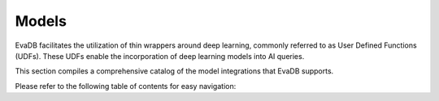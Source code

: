 Models
------------------------------------------

EvaDB facilitates the utilization of thin wrappers around deep learning, commonly referred to as User Defined Functions (UDFs). These UDFs enable the incorporation of deep learning models into AI queries.

This section compiles a comprehensive catalog of the model integrations that EvaDB supports.

Please refer to the following table of contents for easy navigation:

.. tableofcontents::